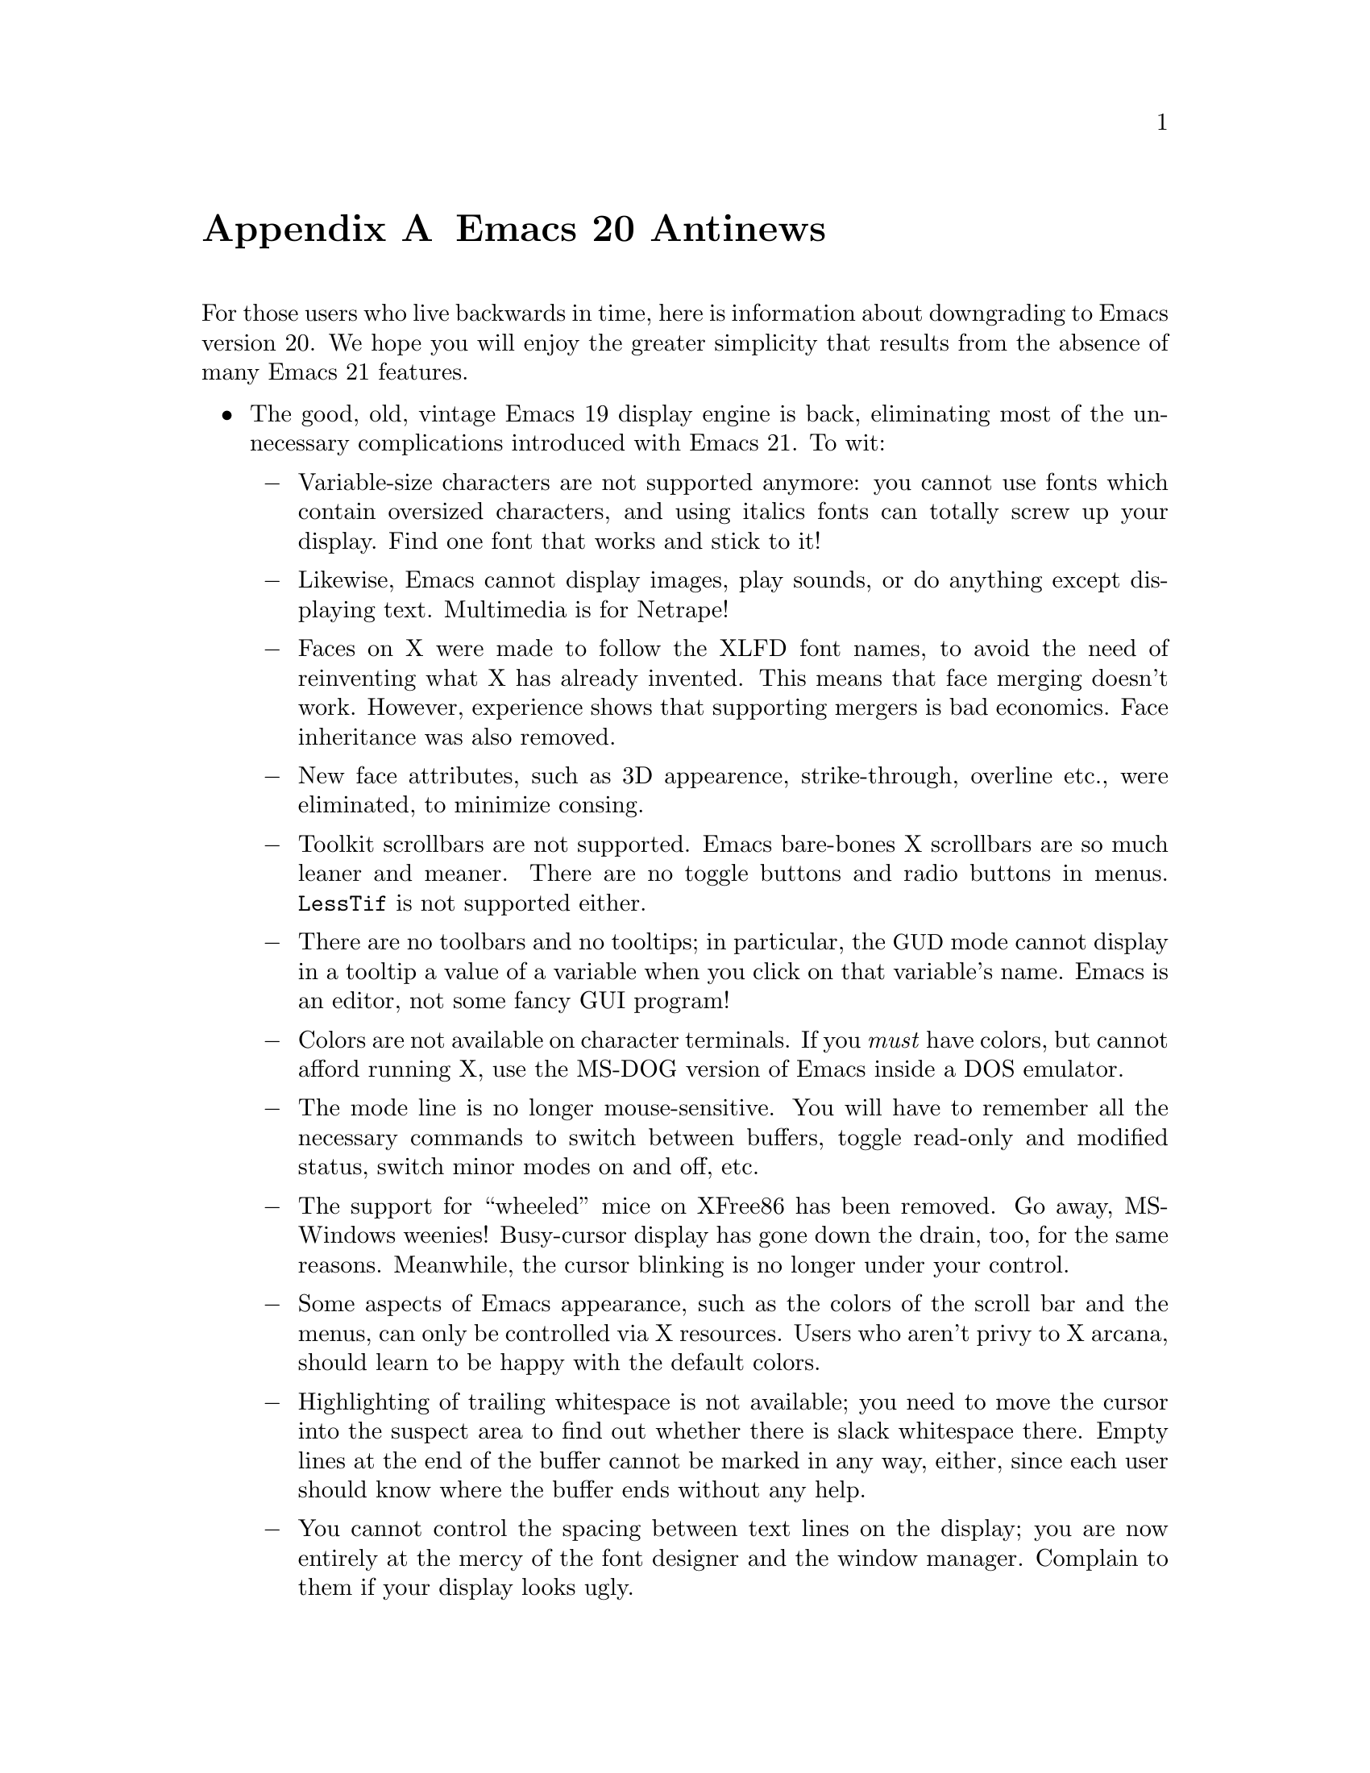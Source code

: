 @c This is part of the Emacs manual.
@c Copyright (C) 1997, 1999, 2000 Free Software Foundation, Inc.
@c See file emacs.texi for copying conditions.

@node Antinews, MS-DOS, Command Arguments, Top
@appendix Emacs 20 Antinews

  For those users who live backwards in time, here is information about
downgrading to Emacs version 20.  We hope you will enjoy the greater
simplicity that results from the absence of many Emacs 21 features.

@itemize @bullet
@item
The good, old, vintage Emacs 19 display engine is back, eliminating most
of the unnecessary complications introduced with Emacs 21.  To wit:

@itemize @minus
@item
Variable-size characters are not supported anymore: you cannot use fonts
which contain oversized characters, and using italics fonts can totally
screw up your display.  Find one font that works and stick to it!

@item
Likewise, Emacs cannot display images, play sounds, or do anything
except displaying text.  Multimedia is for Netrape!

@item
Faces on X were made to follow the XLFD font names, to avoid the need of
reinventing what X has already invented.  This means that face merging
doesn't work.  However, experience shows that supporting mergers is bad
economics.  Face inheritance was also removed.

@item
New face attributes, such as 3D appearence, strike-through, overline
etc., were eliminated, to minimize consing.

@item
Toolkit scrollbars are not supported.  Emacs bare-bones X scrollbars are
so much leaner and meaner.  There are no toggle buttons and radio
buttons in menus.  @code{LessTif} is not supported either.

@item
There are no toolbars and no tooltips; in particular, the @acronym{GUD}
mode cannot display in a tooltip a value of a variable when you click on
that variable's name.  Emacs is an editor, not some fancy GUI program!

@item
Colors are not available on character terminals.  If you @emph{must}
have colors, but cannot afford running X, use the MS-DOG version of
Emacs inside a DOS emulator.

@item
The mode line is no longer mouse-sensitive.  You will have to remember
all the necessary commands to switch between buffers, toggle read-only
and modified status, switch minor modes on and off, etc.

@item
The support for ``wheeled'' mice on XFree86 has been removed.  Go away,
MS-Windows weenies!  Busy-cursor display has gone down the drain, too,
for the same reasons.  Meanwhile, the cursor blinking is no longer under
your control.

@item
Some aspects of Emacs appearance, such as the colors of the scroll bar
and the menus, can only be controlled via X resources.  Users who aren't
privy to X arcana, should learn to be happy with the default colors.

@item
Highlighting of trailing whitespace is not available; you need to move
the cursor into the suspect area to find out whether there is slack
whitespace there.  Empty lines at the end of the buffer cannot be marked
in any way, either, since each user should know where the buffer ends
without any help.

@item
You cannot control the spacing between text lines on the display; you
are now entirely at the mercy of the font designer and the window
manager.  Complain to them if your display looks ugly.
@end itemize

@item
Emacs 20 has less elaborate support for multi-lingual editing.  While
not as radical as Emacs 19 (which doesn't support anything but
single-byte European characters), it goes a long way toward eliminating
some of the annoying features:

@itemize @minus
@item
Translations of the Emacs reference cards to other languages are gone.
Every Emacs user should know English better than their national
languages.

@item
To avoid extra confusion, many language environments have been
eliminated.  For example, @samp{Polish} and @samp{Celtic} (Latin-8)
environments are not supported, and you cannot have the Euro characters,
since the Latin-9 environment is gone, too.

@item
Emacs no longer uses the most preferred coding system if it is suitable
for saving the buffer.  Instead, it always prompts you for a coding
system, so that you get to know its name better.

@item
Commands which provide detailed information about character sets and
coding systems, such as @code{list-charset-chars},
@code{describe-character-set}, and the @kbd{C-u C-x =} key-sequence, no
longer exist.  User feedback suggests that telling too much about
non-@sc{ascii} characters is confusing and unnecessary.

@item
The terminal coding system cannot be set to something CCL-based, so
keyboards which produce @code{KOI8} and DOS/Windows codepage codes
cannot be supported directly.  Leim is so much simpler!
@end itemize

@item
Systems which are deemed unimportant or still in vaporware phase are no
longer supported:

@itemize @minus
@item
Emacs cannot be built on GNU/Linux systems running on IA64 machines,
and you cannot build a 64-bit Emacs for SPARC/Solaris systems which
support 64-bit executables.  Thus, Emacs contributes to stability of
these systems by preventing you from corrupting files larger than 128MB.

@item
LynxOS is also not supported.
@end itemize

@item
The menu bar is no longer @acronym{CUA}-compliant.  We think that
uniformity of look-and-feel is boring, and that @acronym{CUA} is not
suitable for Emacs anyway.

@item
You cannot save the options set via the @samp{Options} menu-bar menu;
instead, you need to set all the options again each time you start a new
session.  This will gradually make your acquaintance with the options
better and better, until eventually you will be able to set all the
options without looking at the screen.  Unless you start Emacs once and
never stop it, that is.

@item
Emacs no longer pops up a buffer with error messages when an error is
signaled during loading of the user's init file.  Gurus who can debug
init files by the seat of their pants will regain their due honor which
they lost with Emacs 21.

@item
Many commands duly ignore the active region when Transient Mark mode is
in effect.  (Transient Mark mode is alien to Emacs mantra in the first
place, its introduction was a grave mistake, and we are planning to
remove it altogether in one of the previous versions; stay tuned.)

@item
@kbd{C-down-mouse-3} does nothing special when menu bar is not
displayed.  Users who don't like the menu bar should be amply punished
by forcing them to use the @code{tmm-menubar} replacement, even if they
do have the mouse.

@item
The @key{delete} function key produces the same effect as the @key{DEL}
key, on both TTY and windowed displays.  Never again will you be
confused by this terrible @emph{dichotomy}!

@item
The ability to save backup files in special subdirectories has been
eliminated.  This makes finding your backup files much easier.

@item
Emacs no longer refuses to load Lisp files compiled by incompatible
versions of other Emacsen, which may contain invalid byte-code.
Instead, Emacs now dumps core when it encounters such byte-code.

@item
You cannot delete all frames but the current one with @kbd{C-x 5 1}.
Delete them one by one instead.  If you have many frames, it's tough on
you.

@item
CC Mode is now much harder to customize, due to subtle aspects of local
and global bindings.  In particular, if you change the indentation style
as appropriate for Java, the indentation in C and C@t{++} buffers is
messed up, and vice versa.

@item
Isearch no longer highlights matches besides the current one, and
@kbd{mouse-2} in the echo area during incremental search now signals an
error, since nobody in their right mind will use a mouse while
searching.

@item
You cannot specify a port number with @code{ange-ftp}.  Instead, you
need to rely on undocumented features (@emph{use the source, Luke!}) to
sneak the port in.  Time stamps for remote files are not supported, and
Windows-style ftp clients which output the @samp{^M} character at the
end of each line wreak havoc with @code{ange-ftp}, making your life more
interesting.

@item
Many advanced display features, such as highlighting of mouse-sensitive
text regions and popping up help strings for menu items, don't work in
the MS-DOS version.  Ispell and Eshell don't work on MS-DOS, either.
MS-DOG users should be aware of their inferiority at all times!

@item
There's no woman.el package, so Emacs users on non-Posix systems should
learn to read Troff sources of manual pages.  This is a Good Thing,
since Troff is such a nice, intuitive language.

@item
recentf.el is not available, so you will have to memorize your
frequently edited files by heart, or use desktop.el.

@item
Field properties were eliminated, so various packages based on comint.el
which run subsidiary programs in Emacs buffers cannot easily distinguish
between text which came from the subprocess and text typed by the user.
The ingenious techniques this requires from Lisp programs will
undoubtfully assist to further advance and development of the Emacs Lisp
language.

@item
Many additional packages that were unnecessarily complicating your lives
are no longer with us.  You cannot browse C@t{++} classes with Ebrowse,
edit Delphi sources, access @acronym{SQL} data bases, edit PostScript
files and context diffs, access @acronym{LDAP} and other directory
servers, edit @file{TODO} files conveniently, or mix shell commands and
Lisp functions with Eshell.  Emacs doesn't need all that crud.

@item
To keep up with decreasing computer memory capacity and disk space, many
other functions and files have been eliminated in Emacs 20.  There's no
need to mention them all here.  If you try to use one of them, you'll
get an error message to tell you that it is undefined or unbound.
@end itemize
